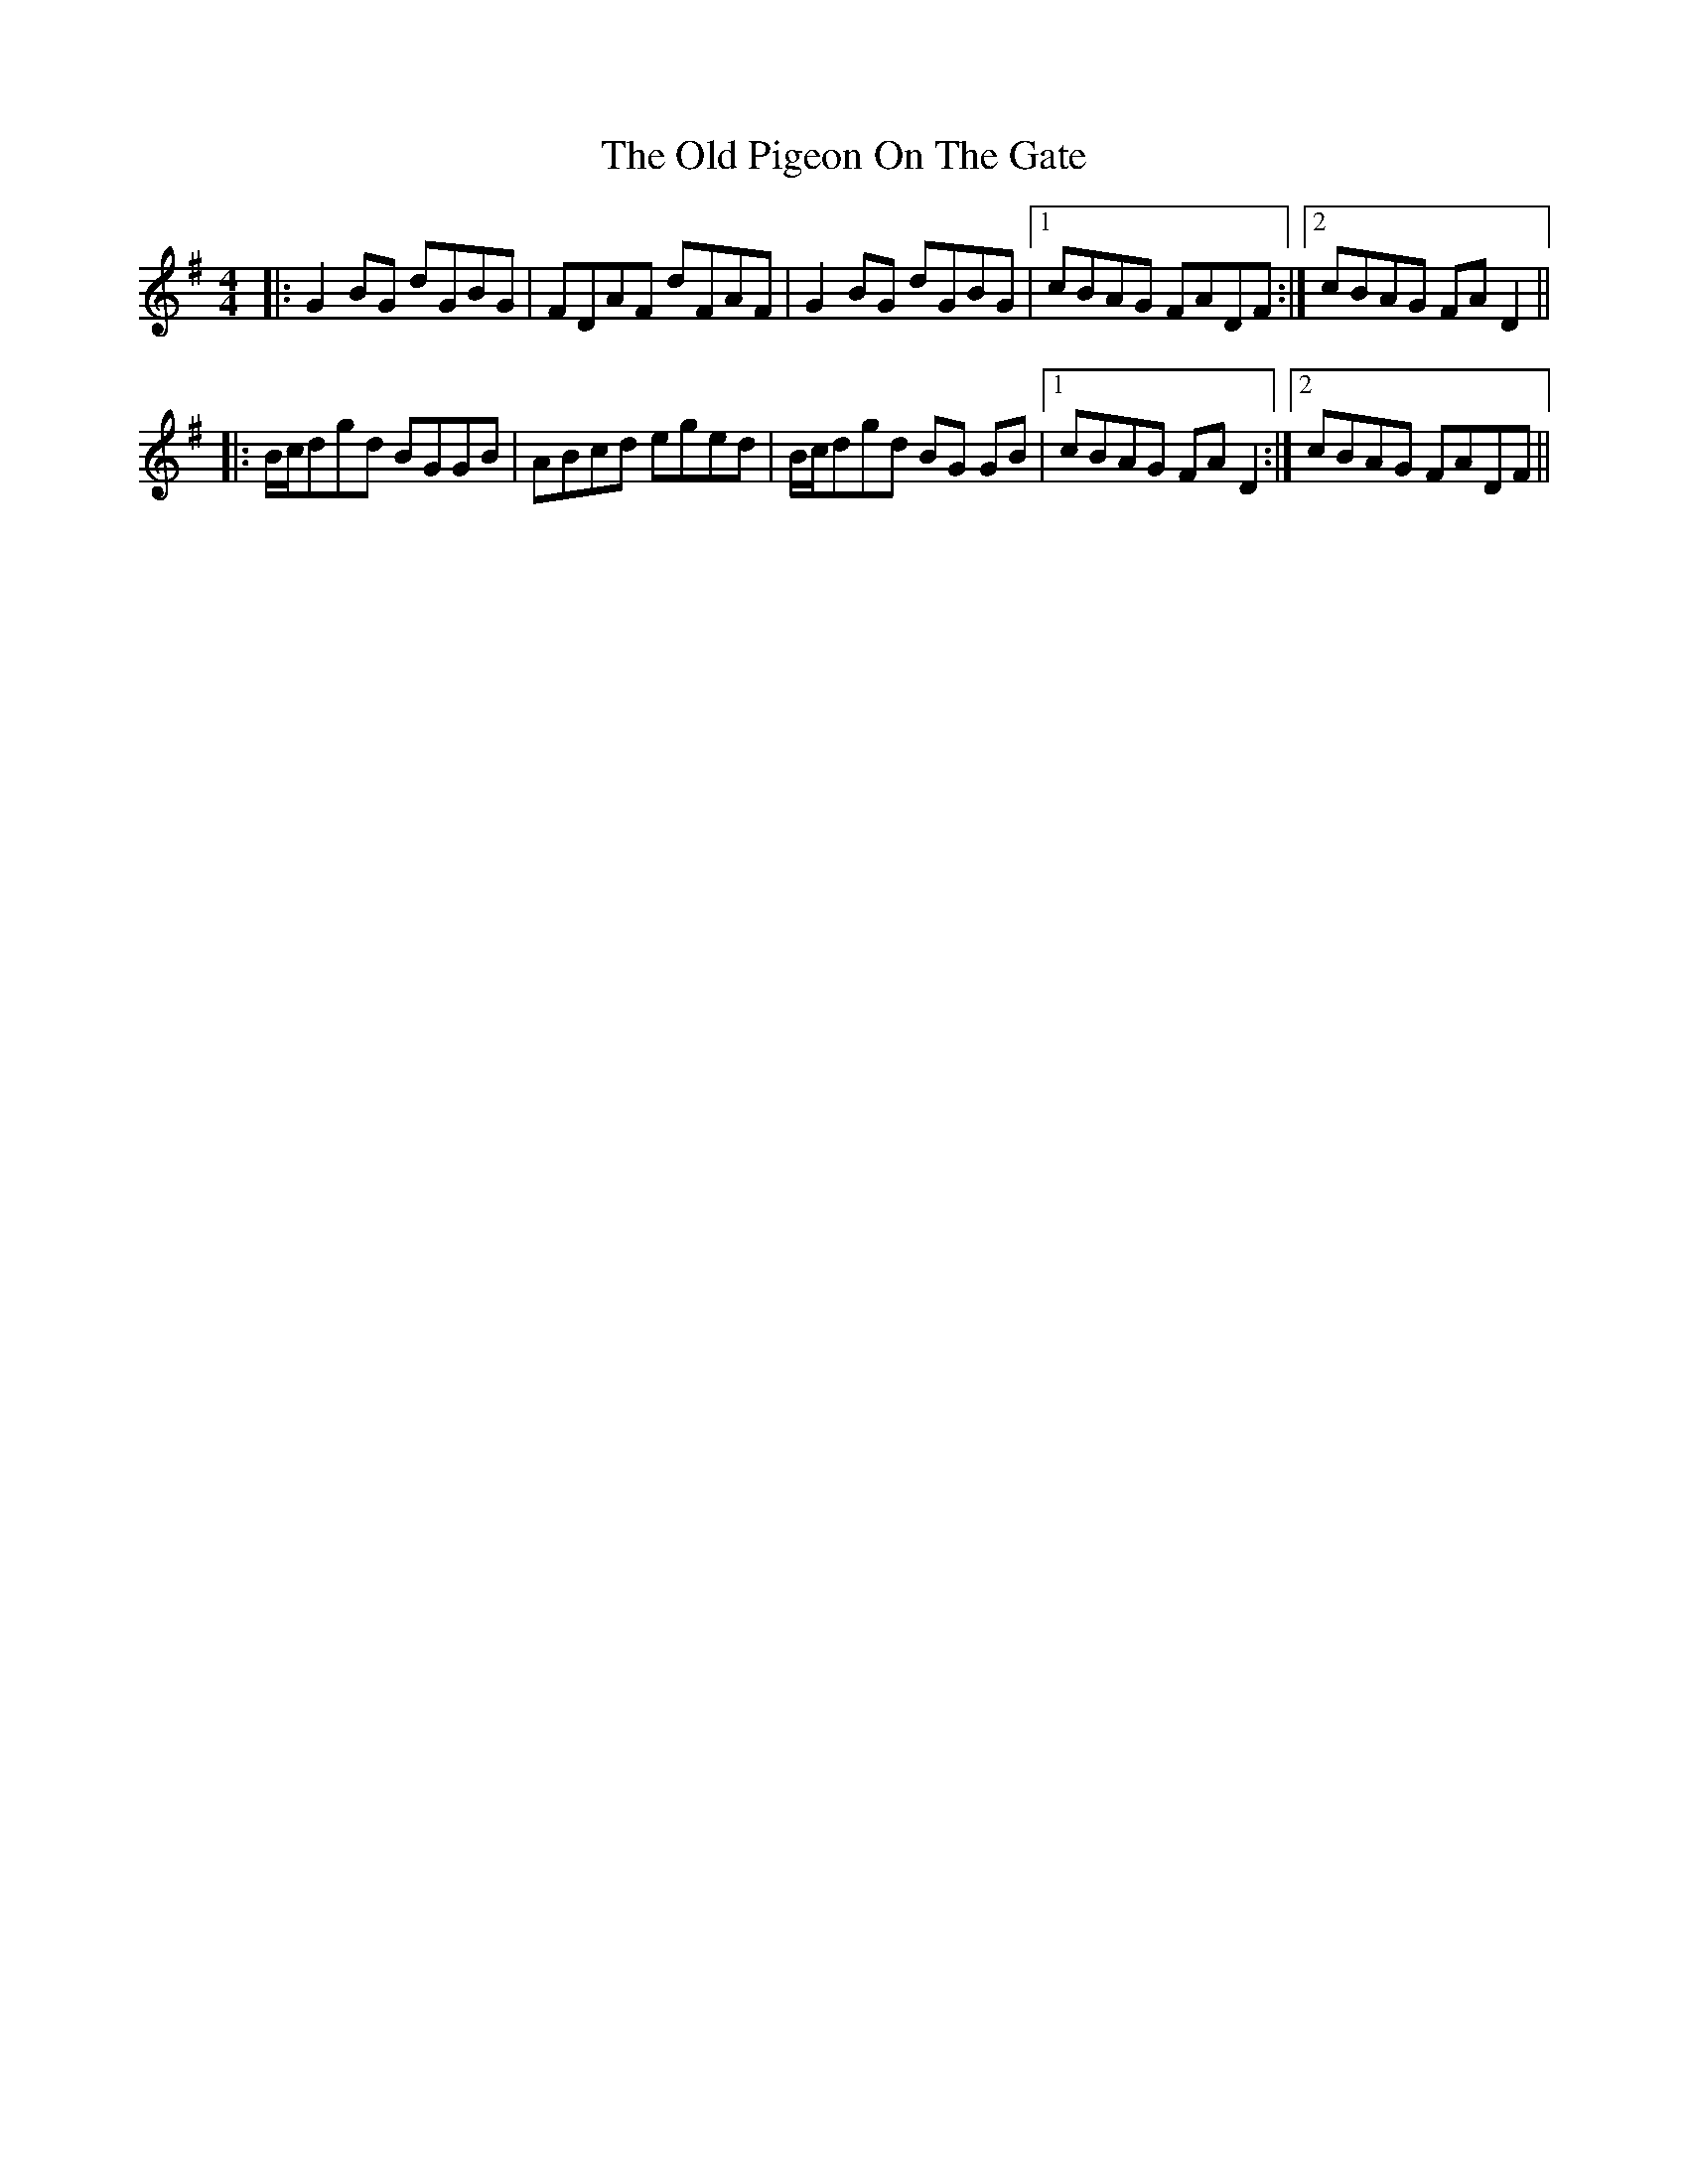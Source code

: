 X: 30371
T: Old Pigeon On The Gate, The
R: reel
M: 4/4
K: Gmajor
|:G2 BG dGBG|FDAF dFAF|G2 BG dGBG|1 cBAG FADF:|2 cBAG FA D2||
|:B/c/dgd BGGB|ABcd eged|B/c/dgd BG GB|1 cBAG FAD2:|2 cBAG FADF||

